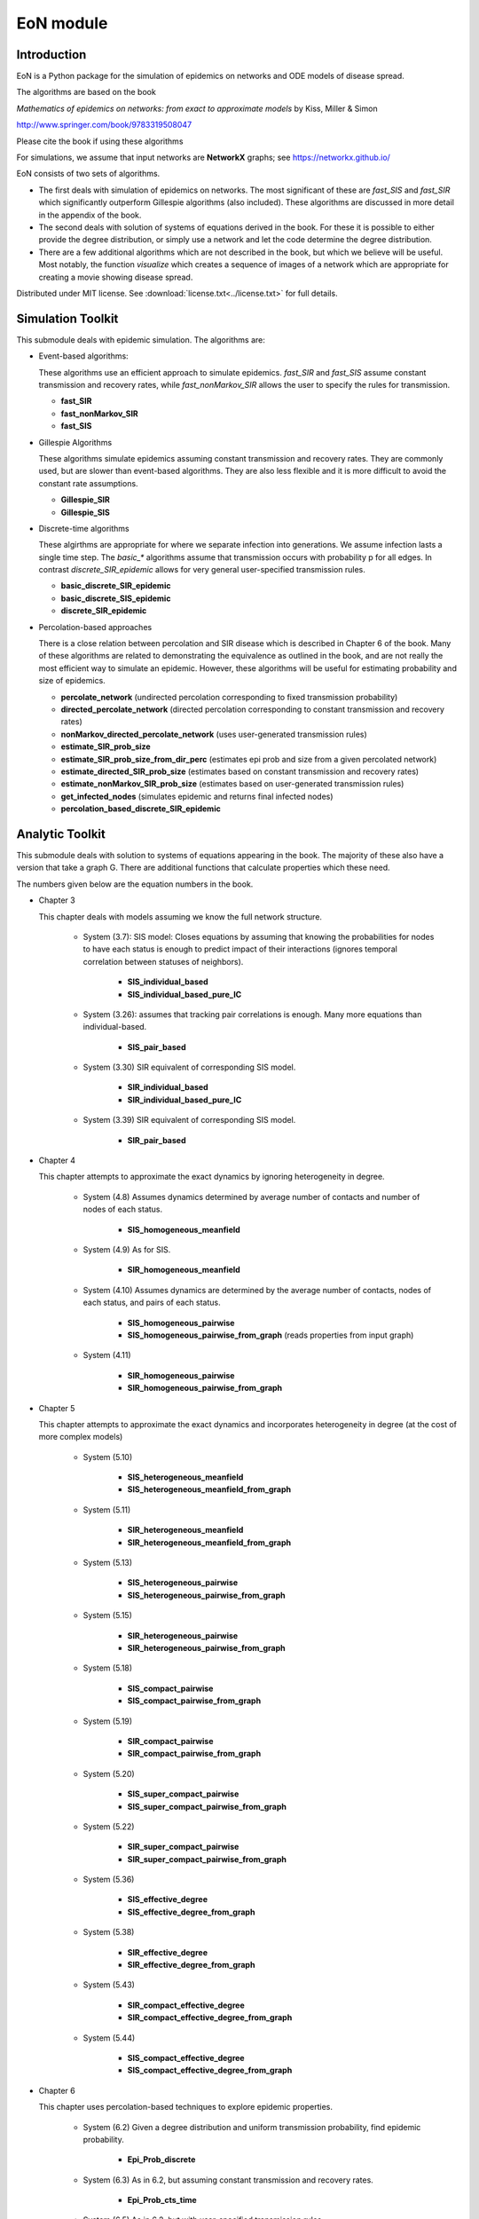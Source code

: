 EoN module
==========

Introduction
------------
EoN is a Python package for the simulation of epidemics on networks 
and ODE models of disease spread.

The algorithms are based on the book
        
`Mathematics of epidemics on networks: from exact to approximate 
models`
by Kiss, Miller & Simon

http://www.springer.com/book/9783319508047
        
Please cite the book if using these algorithms

For simulations, we assume that input networks are **NetworkX** 
graphs; see https://networkx.github.io/



EoN consists of two sets of algorithms.  

- The first deals with simulation of epidemics on networks.  The most significant of these are `fast_SIS` and `fast_SIR` which significantly outperform Gillespie algorithms (also included).  These algorithms are discussed in more detail in the appendix of the book.


- The second deals with solution of systems of equations derived in the book.  For these it is possible to either provide the degree distribution, or simply use a network and let the code determine the degree distribution.


- There are a few additional algorithms which are not described in the book, but which we believe will be useful. Most notably, the function `visualize` which creates a sequence of images of a network which are appropriate for creating a movie showing disease spread.

Distributed under MIT license.  See :download:`license.txt<../license.txt>` for full details.

    
Simulation Toolkit
------------------
This submodule deals with epidemic simulation.  The algorithms are: 

- Event-based algorithms: 

  These algorithms use an efficient approach to simulate epidemics.  `fast_SIR` 
  and `fast_SIS` assume constant transmission and recovery rates, while
  `fast_nonMarkov_SIR` allows the user to specify the rules for transmission.
  
  - **fast_SIR**
  - **fast_nonMarkov_SIR** 
  - **fast_SIS**

- Gillespie Algorithms

  These algorithms simulate epidemics assuming constant transmission and 
  recovery rates.  They are commonly used, but are slower than event-based 
  algorithms.  They are also less flexible and it is more difficult to avoid
  the constant rate assumptions.
  
  - **Gillespie_SIR**
  - **Gillespie_SIS**

- Discrete-time algorithms

  These algirthms are appropriate for where we separate infection into 
  generations.  We assume infection lasts a single time step.  The `basic_*` 
  algorithms assume that transmission occurs with probability p for all edges.
  In contrast `discrete_SIR_epidemic` allows for very general user-specified
  transmission rules.
  
  - **basic_discrete_SIR_epidemic**
  - **basic_discrete_SIS_epidemic**
  - **discrete_SIR_epidemic**

- Percolation-based approaches 
    
  There is a close relation between percolation and SIR disease which is
  described in Chapter 6 of the book.  Many of these algorithms are related
  to demonstrating the equivalence as outlined in the book, and are not really
  the most efficient way to simulate an epidemic.  However, these algorithms
  will be useful for estimating probability and size of epidemics. 
    
  - **percolate_network** (undirected percolation corresponding to fixed transmission probability)
  - **directed_percolate_network** (directed percolation corresponding to constant transmission and recovery rates)
  - **nonMarkov_directed_percolate_network** (uses user-generated transmission rules)
  - **estimate_SIR_prob_size**
  - **estimate_SIR_prob_size_from_dir_perc** (estimates epi prob and size from a given percolated network)
  - **estimate_directed_SIR_prob_size** (estimates based on constant transmission and recovery rates)
  - **estimate_nonMarkov_SIR_prob_size** (estimates based on user-generated transmission rules)
  - **get_infected_nodes** (simulates epidemic and returns final infected nodes)
  - **percolation_based_discrete_SIR_epidemic**


Analytic Toolkit
----------------
This submodule deals with solution to systems of equations appearing in the book.
The majority of these also have a version that take a graph G.  There are 
additional functions that calculate properties which these need.

The numbers given below are the equation numbers in the book.

- Chapter 3
  
  This chapter deals with models assuming we know the full network structure.
  
    - System (3.7): SIS model: Closes equations by assuming that knowing the probabilities
      for nodes to have each status is enough to predict impact of their interactions
      (ignores temporal correlation between statuses of neighbors).
    
       - **SIS_individual_based** 
       - **SIS_individual_based_pure_IC**
       
    - System (3.26): assumes that tracking pair correlations is enough.  Many
      more equations than individual-based.
      
       - **SIS_pair_based**
      
    - System (3.30) SIR equivalent of corresponding SIS model.
    
       - **SIR_individual_based**
       - **SIR_individual_based_pure_IC**
      
    - System (3.39) SIR equivalent of corresponding SIS model.
      
       - **SIR_pair_based**
    
- Chapter 4
    
  This chapter attempts to approximate the exact dynamics by ignoring
  heterogeneity in degree.
    
    - System (4.8) Assumes dynamics determined by average number of contacts
      and number of nodes of each status.
      
       - **SIS_homogeneous_meanfield**
       
    - System (4.9) As for SIS.
      
       - **SIR_homogeneous_meanfield**
       
    - System (4.10) Assumes dynamics are determined by the average number of 
      contacts, nodes of each status, and pairs of each status.
    
       - **SIS_homogeneous_pairwise**
       - **SIS_homogeneous_pairwise_from_graph** (reads properties from input graph)
      
    - System (4.11) 
      
       - **SIR_homogeneous_pairwise**
       - **SIR_homogeneous_pairwise_from_graph**
    
    
- Chapter 5

  This chapter attempts to approximate the exact dynamics and incorporates
  heterogeneity in degree (at the cost of more complex models)
  
    - System (5.10)
      
       - **SIS_heterogeneous_meanfield**
       - **SIS_heterogeneous_meanfield_from_graph**
       
    - System (5.11)
      
       - **SIR_heterogeneous_meanfield**
       - **SIR_heterogeneous_meanfield_from_graph**
       
    - System (5.13)
      
       - **SIS_heterogeneous_pairwise**
       - **SIS_heterogeneous_pairwise_from_graph**
       
    - System (5.15)
      
       - **SIR_heterogeneous_pairwise**
       - **SIR_heterogeneous_pairwise_from_graph**
       
    - System (5.18)
      
       - **SIS_compact_pairwise**
       - **SIS_compact_pairwise_from_graph**
       
    - System (5.19)
      
       - **SIR_compact_pairwise**
       - **SIR_compact_pairwise_from_graph**
       
    - System (5.20)
      
       - **SIS_super_compact_pairwise**
       - **SIS_super_compact_pairwise_from_graph**
       
    - System (5.22)
      
       - **SIR_super_compact_pairwise**
       - **SIR_super_compact_pairwise_from_graph**
       
    - System (5.36)
      
       - **SIS_effective_degree**
       - **SIS_effective_degree_from_graph**
       
    - System (5.38)
      
       - **SIR_effective_degree**
       - **SIR_effective_degree_from_graph**
       
    - System (5.43)
      
       - **SIR_compact_effective_degree**
       - **SIR_compact_effective_degree_from_graph**
       
    - System (5.44)
      
       - **SIS_compact_effective_degree**
       - **SIS_compact_effective_degree_from_graph**
    
- Chapter 6

  This chapter uses percolation-based techniques to explore epidemic properties.
  
    - System (6.2) Given a degree distribution and uniform transmission probability, find epidemic probability.
      
       - **Epi_Prob_discrete**
       
    - System (6.3) As in 6.2, but assuming constant transmission and recovery rates.
      
       - **Epi_Prob_cts_time**
       
    - System (6.5) As in 6.2, but with user-specified transmission rules
      
       - **Epi_Prob_non_Markovian**
       
    - System (6.6) Given a degree distribution, initial proportion infected, and transmission probability, find attack rate.
      See also System (6.10).
      
       - **Attack_rate_discrete**
       - **Attack_rate_discrete_from_graph**
       
    - System (6.7) as in 6.6, but assuming constant transmission and recovery rates.
      
       - **Attack_rate_cts_time**
       - **Attack_rate_cts_time_from_graph**
       
    - System (6.8) As in 6.6, but with user-specified transmission rules
      
       - **Attack_rate_non_Markovian**
       
    - System (6.10) See code for System (6.6).
       
    - System (6.11) Perform EBCM calculations for discrete-time.
      
       - **EBCM_discrete**
       - **EBCM_discrete_from_graph**
       
    - System (6.12) Perform EBCM calculations for continuous-time.  
      
       - **EBCM** allows initial status to be degree dependant.
       - **EBCM_uniform_introduction** assumes disease introduced at t=0 uniformly at random
       - **EBCM_from_graph** assumes disease introduced at t=0 uniformly at random in
         network of given degree distribution.

    - exercise 6.21  Deals with the EBCM model assuming preferential mixing.
       - **EBCM_pref_mix**
       - **EBCM_pref_mix_from_graph**
       - **EBCM_pref_mix_discrete**
       - **EBCM_pref_mix_discrete_from_graph**

  
Auxiliary Functions
-------------------
We have a few additional functions which are of value.
    - **get_time_shift** (allows us to shift plots to eliminate the effect of early-time stochasticity)
    - **subsample** (allows us to take output given at a stochastic set of times and get output at given times - particularly useful to allow for averageing multiple simulations)
    - **visualize** (creates figures showing disease spread in a network)

